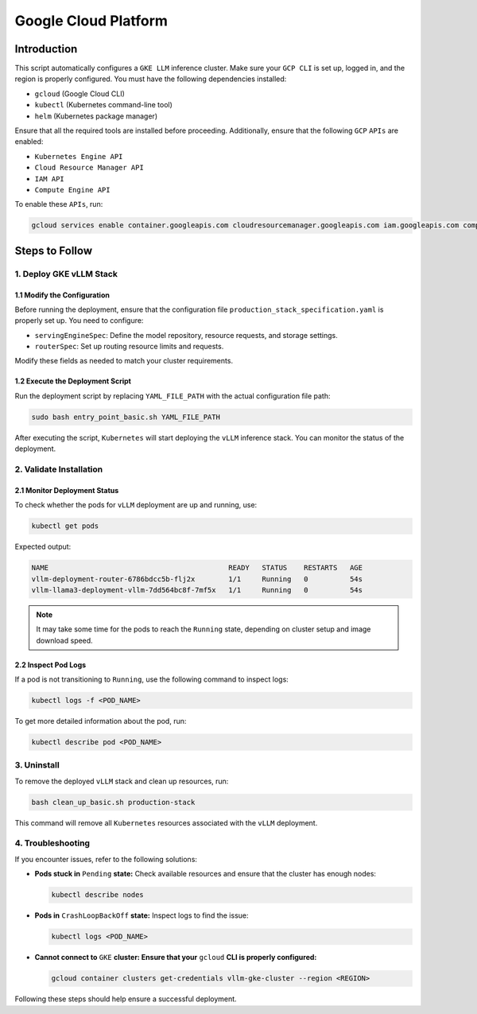 .. _gcp:

Google Cloud Platform
=====================

Introduction
------------
This script automatically configures a ``GKE LLM`` inference cluster.
Make sure your ``GCP CLI`` is set up, logged in, and the region is properly configured.
You must have the following dependencies installed:

- ``gcloud`` (Google Cloud CLI)
- ``kubectl`` (Kubernetes command-line tool)
- ``helm`` (Kubernetes package manager)

Ensure that all the required tools are installed before proceeding.
Additionally, ensure that the following ``GCP`` ``APIs`` are enabled:

- ``Kubernetes Engine API``
- ``Cloud Resource Manager API``
- ``IAM API``
- ``Compute Engine API``

To enable these ``APIs``, run:

.. code-block:: bash

    gcloud services enable container.googleapis.com cloudresourcemanager.googleapis.com iam.googleapis.com compute.googleapis.com


Steps to Follow
---------------

1. Deploy GKE vLLM Stack
~~~~~~~~~~~~~~~~~~~~~~~~

1.1 Modify the Configuration
^^^^^^^^^^^^^^^^^^^^^^^^^^^^
Before running the deployment, ensure that the configuration file ``production_stack_specification.yaml`` is properly set up.
You need to configure:

- ``servingEngineSpec``: Define the model repository, resource requests, and storage settings.
- ``routerSpec``: Set up routing resource limits and requests.

Modify these fields as needed to match your cluster requirements.

1.2 Execute the Deployment Script
^^^^^^^^^^^^^^^^^^^^^^^^^^^^^^^^^
Run the deployment script by replacing ``YAML_FILE_PATH`` with the actual configuration file path:

.. code-block:: bash

    sudo bash entry_point_basic.sh YAML_FILE_PATH

After executing the script, ``Kubernetes`` will start deploying the ``vLLM`` inference stack.
You can monitor the status of the deployment.


2. Validate Installation
~~~~~~~~~~~~~~~~~~~~~~~~

2.1 Monitor Deployment Status
^^^^^^^^^^^^^^^^^^^^^^^^^^^^^
To check whether the pods for ``vLLM`` deployment are up and running, use:

.. code-block:: bash

    kubectl get pods

Expected output:

.. code-block:: bash

    NAME                                           READY   STATUS    RESTARTS   AGE
    vllm-deployment-router-6786bdcc5b-flj2x        1/1     Running   0          54s
    vllm-llama3-deployment-vllm-7dd564bc8f-7mf5x   1/1     Running   0          54s

.. note::

    It may take some time for the pods to reach the ``Running`` state, depending on cluster setup and image download speed.

2.2 Inspect Pod Logs
^^^^^^^^^^^^^^^^^^^^
If a pod is not transitioning to ``Running``, use the following command to inspect logs:

.. code-block:: bash

    kubectl logs -f <POD_NAME>

To get more detailed information about the pod, run:

.. code-block:: bash

    kubectl describe pod <POD_NAME>


3. Uninstall
~~~~~~~~~~~~

To remove the deployed ``vLLM`` stack and clean up resources, run:

.. code-block:: bash

    bash clean_up_basic.sh production-stack

This command will remove all ``Kubernetes`` resources associated with the ``vLLM`` deployment.


4. Troubleshooting
~~~~~~~~~~~~~~~~~~~

If you encounter issues, refer to the following solutions:

- **Pods stuck in** ``Pending`` **state:** Check available resources and ensure that the cluster has enough nodes:

  .. code-block:: bash

      kubectl describe nodes

- **Pods in** ``CrashLoopBackOff`` **state:** Inspect logs to find the issue:

  .. code-block:: bash

      kubectl logs <POD_NAME>

- **Cannot connect to** ``GKE`` **cluster: Ensure that your** ``gcloud`` **CLI is properly configured:**

  .. code-block:: bash

      gcloud container clusters get-credentials vllm-gke-cluster --region <REGION>

Following these steps should help ensure a successful deployment.
